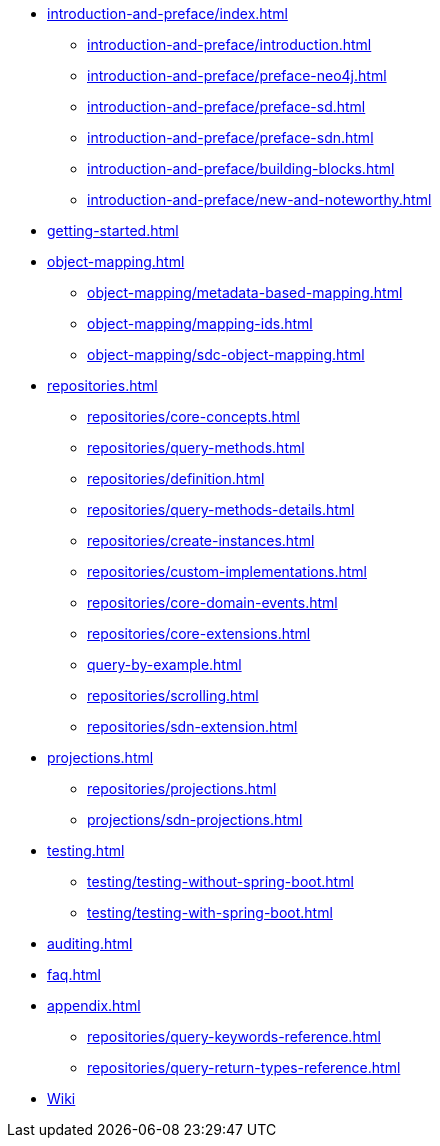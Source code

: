 * xref:introduction-and-preface/index.adoc[]
** xref:introduction-and-preface/introduction.adoc[]
** xref:introduction-and-preface/preface-neo4j.adoc[]
** xref:introduction-and-preface/preface-sd.adoc[]
** xref:introduction-and-preface/preface-sdn.adoc[]
** xref:introduction-and-preface/building-blocks.adoc[]
** xref:introduction-and-preface/new-and-noteworthy.adoc[]

* xref:getting-started.adoc[]
* xref:object-mapping.adoc[]
** xref:object-mapping/metadata-based-mapping.adoc[]
** xref:object-mapping/mapping-ids.adoc[]
** xref:object-mapping/sdc-object-mapping.adoc[]

* xref:repositories.adoc[]
** xref:repositories/core-concepts.adoc[]
** xref:repositories/query-methods.adoc[]
** xref:repositories/definition.adoc[]
** xref:repositories/query-methods-details.adoc[]
** xref:repositories/create-instances.adoc[]
** xref:repositories/custom-implementations.adoc[]
** xref:repositories/core-domain-events.adoc[]
** xref:repositories/core-extensions.adoc[]
** xref:query-by-example.adoc[]
** xref:repositories/scrolling.adoc[]
** xref:repositories/sdn-extension.adoc[]

* xref:projections.adoc[]
** xref:repositories/projections.adoc[]
** xref:projections/sdn-projections.adoc[]

* xref:testing.adoc[]
** xref:testing/testing-without-spring-boot.adoc[]
** xref:testing/testing-with-spring-boot.adoc[]

* xref:auditing.adoc[]

* xref:faq.adoc[]

* xref:appendix.adoc[]
** xref:repositories/query-keywords-reference.adoc[]
** xref:repositories/query-return-types-reference.adoc[]

* https://github.com/spring-projects/spring-data-commons/wiki[Wiki]